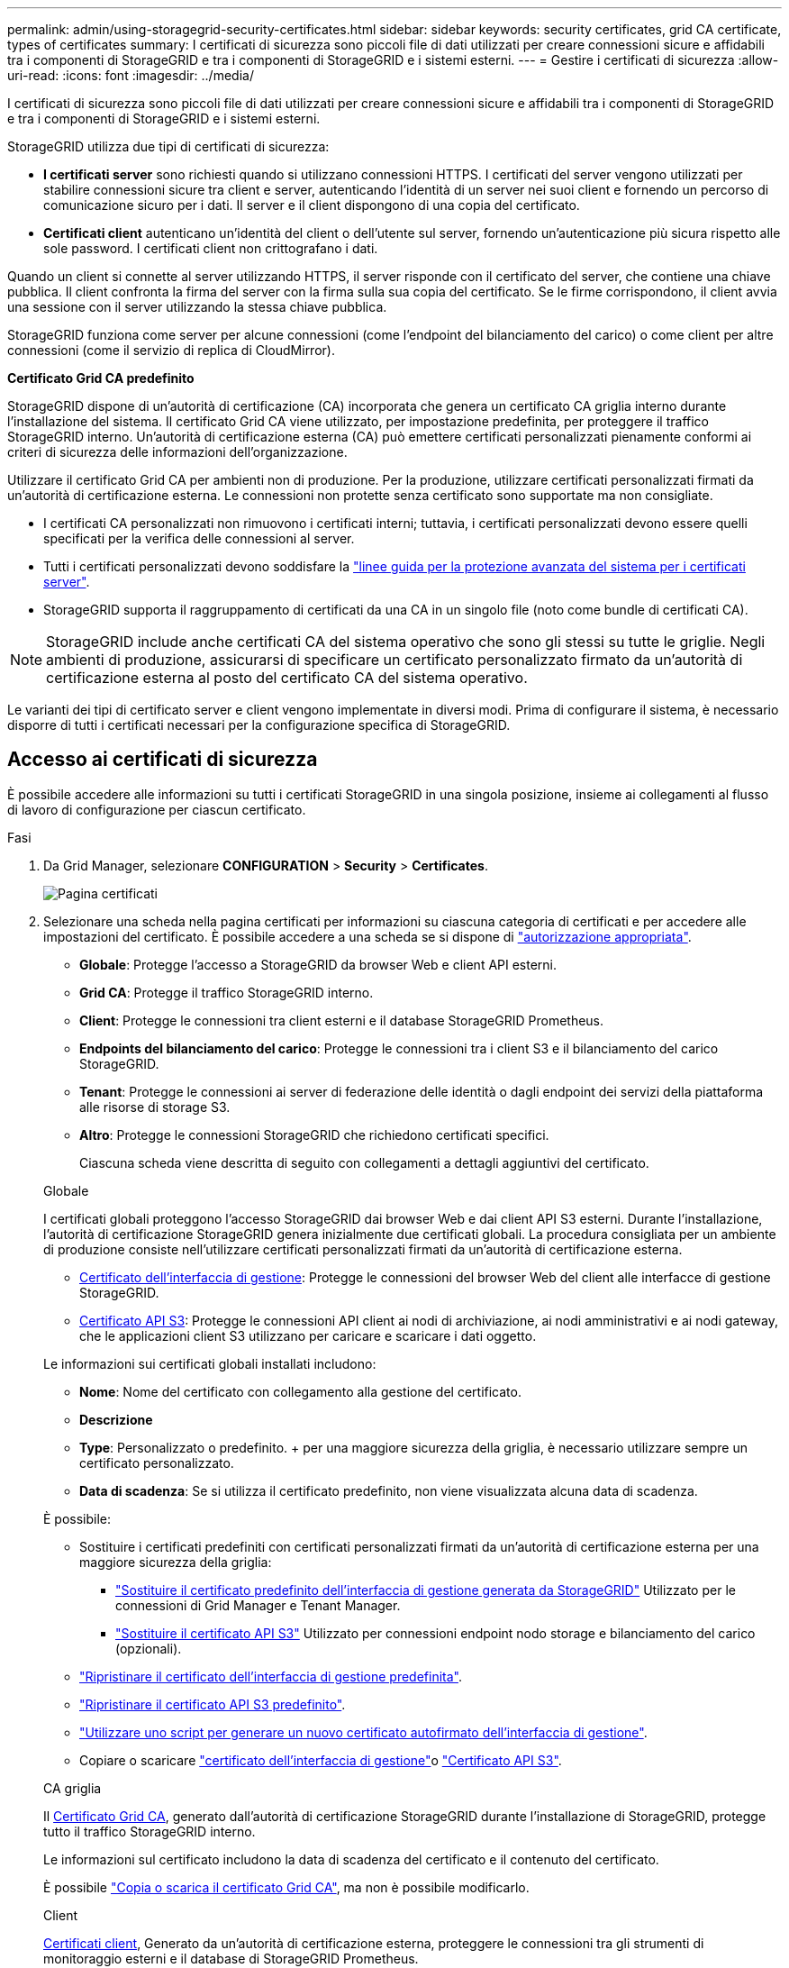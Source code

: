 ---
permalink: admin/using-storagegrid-security-certificates.html 
sidebar: sidebar 
keywords: security certificates, grid CA certificate, types of certificates 
summary: I certificati di sicurezza sono piccoli file di dati utilizzati per creare connessioni sicure e affidabili tra i componenti di StorageGRID e tra i componenti di StorageGRID e i sistemi esterni. 
---
= Gestire i certificati di sicurezza
:allow-uri-read: 
:icons: font
:imagesdir: ../media/


[role="lead"]
I certificati di sicurezza sono piccoli file di dati utilizzati per creare connessioni sicure e affidabili tra i componenti di StorageGRID e tra i componenti di StorageGRID e i sistemi esterni.

StorageGRID utilizza due tipi di certificati di sicurezza:

* *I certificati server* sono richiesti quando si utilizzano connessioni HTTPS. I certificati del server vengono utilizzati per stabilire connessioni sicure tra client e server, autenticando l'identità di un server nei suoi client e fornendo un percorso di comunicazione sicuro per i dati. Il server e il client dispongono di una copia del certificato.
* *Certificati client* autenticano un'identità del client o dell'utente sul server, fornendo un'autenticazione più sicura rispetto alle sole password. I certificati client non crittografano i dati.


Quando un client si connette al server utilizzando HTTPS, il server risponde con il certificato del server, che contiene una chiave pubblica. Il client confronta la firma del server con la firma sulla sua copia del certificato. Se le firme corrispondono, il client avvia una sessione con il server utilizzando la stessa chiave pubblica.

StorageGRID funziona come server per alcune connessioni (come l'endpoint del bilanciamento del carico) o come client per altre connessioni (come il servizio di replica di CloudMirror).

*Certificato Grid CA predefinito*

StorageGRID dispone di un'autorità di certificazione (CA) incorporata che genera un certificato CA griglia interno durante l'installazione del sistema. Il certificato Grid CA viene utilizzato, per impostazione predefinita, per proteggere il traffico StorageGRID interno. Un'autorità di certificazione esterna (CA) può emettere certificati personalizzati pienamente conformi ai criteri di sicurezza delle informazioni dell'organizzazione.

Utilizzare il certificato Grid CA per ambienti non di produzione. Per la produzione, utilizzare certificati personalizzati firmati da un'autorità di certificazione esterna. Le connessioni non protette senza certificato sono supportate ma non consigliate.

* I certificati CA personalizzati non rimuovono i certificati interni; tuttavia, i certificati personalizzati devono essere quelli specificati per la verifica delle connessioni al server.
* Tutti i certificati personalizzati devono soddisfare la link:../harden/hardening-guideline-for-server-certificates.html["linee guida per la protezione avanzata del sistema per i certificati server"].
* StorageGRID supporta il raggruppamento di certificati da una CA in un singolo file (noto come bundle di certificati CA).



NOTE: StorageGRID include anche certificati CA del sistema operativo che sono gli stessi su tutte le griglie. Negli ambienti di produzione, assicurarsi di specificare un certificato personalizzato firmato da un'autorità di certificazione esterna al posto del certificato CA del sistema operativo.

Le varianti dei tipi di certificato server e client vengono implementate in diversi modi. Prima di configurare il sistema, è necessario disporre di tutti i certificati necessari per la configurazione specifica di StorageGRID.



== Accesso ai certificati di sicurezza

È possibile accedere alle informazioni su tutti i certificati StorageGRID in una singola posizione, insieme ai collegamenti al flusso di lavoro di configurazione per ciascun certificato.

.Fasi
. Da Grid Manager, selezionare *CONFIGURATION* > *Security* > *Certificates*.
+
image::security_certificates.png[Pagina certificati]

. Selezionare una scheda nella pagina certificati per informazioni su ciascuna categoria di certificati e per accedere alle impostazioni del certificato. È possibile accedere a una scheda se si dispone di link:admin-group-permissions.html["autorizzazione appropriata"].
+
** *Globale*: Protegge l'accesso a StorageGRID da browser Web e client API esterni.
** *Grid CA*: Protegge il traffico StorageGRID interno.
** *Client*: Protegge le connessioni tra client esterni e il database StorageGRID Prometheus.
** *Endpoints del bilanciamento del carico*: Protegge le connessioni tra i client S3 e il bilanciamento del carico StorageGRID.
** *Tenant*: Protegge le connessioni ai server di federazione delle identità o dagli endpoint dei servizi della piattaforma alle risorse di storage S3.
** *Altro*: Protegge le connessioni StorageGRID che richiedono certificati specifici.
+
Ciascuna scheda viene descritta di seguito con collegamenti a dettagli aggiuntivi del certificato.

+
[role="tabbed-block"]
====
.Globale
--
I certificati globali proteggono l'accesso StorageGRID dai browser Web e dai client API S3 esterni. Durante l'installazione, l'autorità di certificazione StorageGRID genera inizialmente due certificati globali. La procedura consigliata per un ambiente di produzione consiste nell'utilizzare certificati personalizzati firmati da un'autorità di certificazione esterna.

*** <<Certificato dell'interfaccia di gestione>>: Protegge le connessioni del browser Web del client alle interfacce di gestione StorageGRID.
*** <<Certificato API S3>>: Protegge le connessioni API client ai nodi di archiviazione, ai nodi amministrativi e ai nodi gateway, che le applicazioni client S3 utilizzano per caricare e scaricare i dati oggetto.


Le informazioni sui certificati globali installati includono:

*** *Nome*: Nome del certificato con collegamento alla gestione del certificato.
*** *Descrizione*
*** *Type*: Personalizzato o predefinito. + per una maggiore sicurezza della griglia, è necessario utilizzare sempre un certificato personalizzato.
*** *Data di scadenza*: Se si utilizza il certificato predefinito, non viene visualizzata alcuna data di scadenza.


È possibile:

*** Sostituire i certificati predefiniti con certificati personalizzati firmati da un'autorità di certificazione esterna per una maggiore sicurezza della griglia:
+
**** link:configuring-custom-server-certificate-for-grid-manager-tenant-manager.html["Sostituire il certificato predefinito dell'interfaccia di gestione generata da StorageGRID"] Utilizzato per le connessioni di Grid Manager e Tenant Manager.
**** link:configuring-custom-server-certificate-for-storage-node.html["Sostituire il certificato API S3"] Utilizzato per connessioni endpoint nodo storage e bilanciamento del carico (opzionali).


*** link:configuring-custom-server-certificate-for-grid-manager-tenant-manager.html#restore-the-default-management-interface-certificate["Ripristinare il certificato dell'interfaccia di gestione predefinita"].
*** link:configuring-custom-server-certificate-for-storage-node.html#restore-the-default-s3-api-certificate["Ripristinare il certificato API S3 predefinito"].
*** link:configuring-custom-server-certificate-for-grid-manager-tenant-manager.html#use-a-script-to-generate-a-new-self-signed-management-interface-certificate["Utilizzare uno script per generare un nuovo certificato autofirmato dell'interfaccia di gestione"].
*** Copiare o scaricare link:configuring-custom-server-certificate-for-grid-manager-tenant-manager.html#download-or-copy-the-management-interface-certificate["certificato dell'interfaccia di gestione"]o link:configuring-custom-server-certificate-for-storage-node.html#download-or-copy-the-s3-api-certificate["Certificato API S3"].


--
.CA griglia
--
Il <<gridca_details,Certificato Grid CA>>, generato dall'autorità di certificazione StorageGRID durante l'installazione di StorageGRID, protegge tutto il traffico StorageGRID interno.

Le informazioni sul certificato includono la data di scadenza del certificato e il contenuto del certificato.

È possibile link:copying-storagegrid-system-ca-certificate.html["Copia o scarica il certificato Grid CA"], ma non è possibile modificarlo.

--
.Client
--
<<adminclientcert_details,Certificati client>>, Generato da un'autorità di certificazione esterna, proteggere le connessioni tra gli strumenti di monitoraggio esterni e il database di StorageGRID Prometheus.

La tabella dei certificati contiene una riga per ciascun certificato client configurato e indica se il certificato può essere utilizzato per l'accesso al database Prometheus, insieme alla data di scadenza del certificato.

È possibile:

*** link:configuring-administrator-client-certificates.html#add-client-certificates["Caricare o generare un nuovo certificato client."]
*** Selezionare il nome di un certificato per visualizzare i dettagli del certificato in cui è possibile:
+
**** link:configuring-administrator-client-certificates.html#edit-client-certificates["Modificare il nome del certificato client."]
**** link:configuring-administrator-client-certificates.html#edit-client-certificates["Impostare l'autorizzazione di accesso Prometheus."]
**** link:configuring-administrator-client-certificates.html#edit-client-certificates["Caricare e sostituire il certificato del client."]
**** link:configuring-administrator-client-certificates.html#download-or-copy-client-certificates["Copiare o scaricare il certificato client."]
**** link:configuring-administrator-client-certificates.html#remove-client-certificates["Rimuovere il certificato client."]


*** Selezionare *azioni* per rapidamente link:configuring-administrator-client-certificates.html#edit-client-certificates["modifica"], link:configuring-administrator-client-certificates.html#attach-new-client-certificate["allega"]o link:configuring-administrator-client-certificates.html#remove-client-certificates["rimuovere"] un certificato client. È possibile selezionare fino a 10 certificati client e rimuoverli contemporaneamente utilizzando *azioni* > *Rimuovi*.


--
.Endpoint del bilanciamento del carico
--
<<Certificato endpoint per il bilanciamento del carico,Certificati endpoint per il bilanciamento del carico>> Proteggere le connessioni tra i client S3 e il servizio di bilanciamento del carico StorageGRID su nodi gateway e nodi amministrativi.

La tabella degli endpoint del bilanciamento del carico contiene una riga per ogni endpoint del bilanciamento del carico configurato e indica se per l'endpoint viene utilizzato il certificato API S3 globale o un certificato endpoint del bilanciamento del carico personalizzato. Viene visualizzata anche la data di scadenza di ciascun certificato.


NOTE: Le modifiche a un certificato endpoint possono richiedere fino a 15 minuti per essere applicate a tutti i nodi.

È possibile:

*** link:configuring-load-balancer-endpoints.html["Visualizzare un endpoint di bilanciamento del carico"], inclusi i dettagli del certificato.
*** link:../fabricpool/creating-load-balancer-endpoint-for-fabricpool.html["Specificare un certificato endpoint per il bilanciamento del carico per FabricPool."]
*** link:configuring-load-balancer-endpoints.html["Utilizzare il certificato API S3 globale"] invece di generare un nuovo certificato endpoint per il bilanciamento del carico.


--
.Tenant
--
I locatari possono utilizzare <<Certificato di federazione delle identità,certificati del server di federazione delle identità>> o <<Certificato endpoint dei servizi di piattaforma,certificati endpoint del servizio di piattaforma>>assicurare le loro connessioni con StorageGRID.

La tabella tenant ha una riga per ciascun tenant e indica se ciascun tenant dispone dell'autorizzazione per utilizzare la propria origine di identità o i propri servizi di piattaforma.

È possibile:

*** link:../tenant/signing-in-to-tenant-manager.html["Selezionare il nome di un tenant per accedere al tenant manager"]
*** link:../tenant/using-identity-federation.html["Selezionare un nome tenant per visualizzare i dettagli della federazione delle identità del tenant"]
*** link:../tenant/editing-platform-services-endpoint.html["Selezionare un nome tenant per visualizzare i dettagli dei servizi della piattaforma tenant"]
*** link:../tenant/creating-platform-services-endpoint.html["Specificare un certificato endpoint del servizio di piattaforma durante la creazione dell'endpoint"]


--
.Altro
--
StorageGRID utilizza altri certificati di sicurezza per scopi specifici. Questi certificati sono elencati in base al nome funzionale. Altri certificati di sicurezza includono:

*** <<Certificato endpoint Cloud Storage Pool,Certificati Cloud Storage Pool>>
*** <<Certificato di notifica degli avvisi via email,Certificati di notifica degli avvisi via email>>
*** <<Certificato server syslog esterno,Certificati server syslog esterni>>
*** <<grid-federation-certificate,Certificati di connessione Grid Federation>>
*** <<Certificato di federazione delle identità,Certificati di federazione delle identità>>
*** <<Certificato del Key Management Server (KMS),Certificati KMS (Key Management Server)>>
*** <<Certificato SSO (Single Sign-on),Certificati Single Sign-on>>


Le informazioni indicano il tipo di certificato utilizzato da una funzione e le relative date di scadenza del certificato server e client, a seconda dei casi. Selezionando il nome di una funzione si apre una scheda del browser in cui è possibile visualizzare e modificare i dettagli del certificato.


NOTE: È possibile visualizzare e accedere alle informazioni relative ad altri certificati solo se si dispone di link:admin-group-permissions.html["autorizzazione appropriata"].

È possibile:

*** link:../ilm/creating-cloud-storage-pool.html["Specificare un certificato Cloud Storage Pool per S3, C2S S3 o Azure"]
*** link:../monitor/email-alert-notifications.html["Specificare un certificato per le notifiche e-mail di avviso"]
*** link:../monitor/configure-audit-messages.html#use-external-syslog-server["Utilizzare un certificato per un server syslog esterno"]
*** link:grid-federation-manage-connection.html#rotate-connection-certificates["Ruotare i certificati di connessione Grid Federation"]
*** link:using-identity-federation.html["Visualizzare e modificare un certificato di federazione delle identità"]
*** link:kms-adding.html["Caricare i certificati del server e del client del server di gestione delle chiavi (KMS)"]
*** link:creating-relying-party-trusts-in-ad-fs.html#create-a-relying-party-trust-manually["Specificare manualmente un certificato SSO per un trust della parte che si basa"]


--
====






== Dettagli del certificato di sicurezza

Di seguito sono descritti i tipi di certificato di protezione, con collegamenti alle istruzioni di implementazione.



=== Certificato dell'interfaccia di gestione

[cols="1a,1a,1a,1a"]
|===
| Tipo di certificato | Descrizione | Posizione di navigazione | Dettagli 


 a| 
Server
 a| 
Autentica la connessione tra i browser Web client e l'interfaccia di gestione di StorageGRID, consentendo agli utenti di accedere a Grid Manager e Tenant Manager senza avvisi di sicurezza.

Questo certificato autentica anche le connessioni API Grid Management e API Tenant Management.

È possibile utilizzare il certificato predefinito creato durante l'installazione o caricare un certificato personalizzato.
 a| 
*CONFIGURATION* > *Security* > *Certificates*, selezionare la scheda *Global*, quindi selezionare *Management interface certificate*
 a| 
link:configuring-custom-server-certificate-for-grid-manager-tenant-manager.html["Configurare i certificati dell'interfaccia di gestione"]

|===


=== Certificato API S3

[cols="1a,1a,1a,1a"]
|===
| Tipo di certificato | Descrizione | Posizione di navigazione | Dettagli 


 a| 
Server
 a| 
Autentica le connessioni client S3 sicure a un nodo di storage e agli endpoint del bilanciamento del carico (opzionale).
 a| 
*CONFIGURAZIONE* > *sicurezza* > *certificati*, selezionare la scheda *Globale*, quindi selezionare *certificato API S3*
 a| 
link:configuring-custom-server-certificate-for-storage-node.html["Configurare i certificati API S3"]

|===


=== Certificato Grid CA

Consultare la <<gridca_details,Descrizione del certificato Grid CA predefinito>>.



=== Certificato del client di amministratore

[cols="1a,1a,1a,1a"]
|===
| Tipo di certificato | Descrizione | Posizione di navigazione | Dettagli 


 a| 
Client
 a| 
Installato su ciascun client, consentendo a StorageGRID di autenticare l'accesso client esterno.

* Consente ai client esterni autorizzati di accedere al database StorageGRID Prometheus.
* Consente il monitoraggio sicuro di StorageGRID utilizzando strumenti esterni.

 a| 
*CONFIGURAZIONE* > *sicurezza* > *certificati*, quindi selezionare la scheda *Client*
 a| 
link:configuring-administrator-client-certificates.html["Configurare i certificati client"]

|===


=== Certificato endpoint per il bilanciamento del carico

[cols="1a,1a,1a,1a"]
|===
| Tipo di certificato | Descrizione | Posizione di navigazione | Dettagli 


 a| 
Server
 a| 
Autentica la connessione tra i client S3 e il servizio di bilanciamento del carico StorageGRID sui nodi gateway e i nodi amministrativi. È possibile caricare o generare un certificato di bilanciamento del carico quando si configura un endpoint di bilanciamento del carico. Le applicazioni client utilizzano il certificato di bilanciamento del carico durante la connessione a StorageGRID per salvare e recuperare i dati degli oggetti.

È inoltre possibile utilizzare una versione personalizzata del certificato globale <<Certificato API S3>>per autenticare le connessioni al servizio Load Balancer. Se il certificato globale viene utilizzato per autenticare le connessioni del bilanciamento del carico, non è necessario caricare o generare un certificato separato per ciascun endpoint del bilanciamento del carico.

*Nota:* il certificato utilizzato per l'autenticazione del bilanciamento del carico è il certificato più utilizzato durante il normale funzionamento StorageGRID.
 a| 
*CONFIGURAZIONE* > *rete* > *endpoint del bilanciamento del carico*
 a| 
* link:configuring-load-balancer-endpoints.html["Configurare gli endpoint del bilanciamento del carico"]
* link:../fabricpool/creating-load-balancer-endpoint-for-fabricpool.html["Creare un endpoint di bilanciamento del carico per FabricPool"]


|===


=== Certificato endpoint Cloud Storage Pool

[cols="1a,1a,1a,1a"]
|===
| Tipo di certificato | Descrizione | Posizione di navigazione | Dettagli 


 a| 
Server
 a| 
Autentica la connessione da un pool di storage cloud StorageGRID a una posizione di storage esterna, ad esempio lo storage S3 Glacier o Microsoft Azure Blob. Per ogni tipo di cloud provider è necessario un certificato diverso.
 a| 
*ILM* > *Storage Pools*
 a| 
link:../ilm/creating-cloud-storage-pool.html["Creare un pool di storage cloud"]

|===


=== Certificato di notifica degli avvisi via email

[cols="1a,1a,1a,1a"]
|===
| Tipo di certificato | Descrizione | Posizione di navigazione | Dettagli 


 a| 
Server e client
 a| 
Autentica la connessione tra un server e-mail SMTP e StorageGRID utilizzato per le notifiche degli avvisi.

* Se le comunicazioni con il server SMTP richiedono TLS (Transport Layer Security), è necessario specificare il certificato CA del server di posta elettronica.
* Specificare un certificato client solo se il server di posta SMTP richiede certificati client per l'autenticazione.

 a| 
*ALERTS* > *email setup*
 a| 
link:../monitor/email-alert-notifications.html["Imposta le notifiche via email per gli avvisi"]

|===


=== Certificato server syslog esterno

[cols="1a,1a,1a,1a"]
|===
| Tipo di certificato | Descrizione | Posizione di navigazione | Dettagli 


 a| 
Server
 a| 
Autentica la connessione TLS o RELP/TLS tra un server syslog esterno che registra gli eventi in StorageGRID.

*Nota:* non è richiesto un certificato server syslog esterno per le connessioni TCP, RELP/TCP e UDP a un server syslog esterno.
 a| 
*CONFIGURAZIONE* > *monitoraggio* > *Audit and syslog server*
 a| 
link:../monitor/configure-audit-messages.html#use-external-syslog-server["Utilizzare un server syslog esterno"]

|===


=== [[Grid-Federation-certificate]]certificato di connessione Grid Federation

[cols="1a,1a,1a,1a"]
|===
| Tipo di certificato | Descrizione | Posizione di navigazione | Dettagli 


 a| 
Server e client
 a| 
Autenticare e crittografare le informazioni inviate tra il sistema StorageGRID corrente e un'altra griglia in una connessione a federazione di griglie.
 a| 
*CONFIGURAZIONE* > *sistema* > *federazione griglia*
 a| 
* link:grid-federation-create-connection.html["Creare connessioni di federazione di griglie"]
* link:grid-federation-manage-connection.html#rotate_grid_fed_certificates["Ruotare i certificati di connessione"]


|===


=== Certificato di federazione delle identità

[cols="1a,1a,1a,1a"]
|===
| Tipo di certificato | Descrizione | Posizione di navigazione | Dettagli 


 a| 
Server
 a| 
Autentica la connessione tra StorageGRID e un provider di identità esterno, ad esempio Active Directory, OpenLDAP o Oracle Directory Server. Utilizzato per la federazione delle identità, che consente ai gruppi di amministrazione e agli utenti di essere gestiti da un sistema esterno.
 a| 
*CONFIGURAZIONE* > *controllo accessi* > *federazione identità*
 a| 
link:using-identity-federation.html["USA la federazione delle identità"]

|===


=== Certificato del Key Management Server (KMS)

[cols="1a,1a,1a,1a"]
|===
| Tipo di certificato | Descrizione | Posizione di navigazione | Dettagli 


 a| 
Server e client
 a| 
Autentica la connessione tra StorageGRID e un KMS (Key Management Server) esterno, che fornisce chiavi di crittografia ai nodi appliance StorageGRID.
 a| 
*CONFIGURAZIONE* > *sicurezza* > *Server di gestione delle chiavi*
 a| 
link:kms-adding.html["Aggiunta del server di gestione delle chiavi (KMS)"]

|===


=== Certificato endpoint dei servizi di piattaforma

[cols="1a,1a,1a,1a"]
|===
| Tipo di certificato | Descrizione | Posizione di navigazione | Dettagli 


 a| 
Server
 a| 
Autentica la connessione dal servizio della piattaforma StorageGRID a una risorsa di storage S3.
 a| 
*Tenant Manager* > *STORAGE (S3)* > *endpoint dei servizi della piattaforma*
 a| 
link:../tenant/creating-platform-services-endpoint.html["Creare endpoint di servizi di piattaforma"]

link:../tenant/editing-platform-services-endpoint.html["Modifica dell'endpoint dei servizi della piattaforma"]

|===


=== Certificato SSO (Single Sign-on)

[cols="1a,1a,1a,1a"]
|===
| Tipo di certificato | Descrizione | Posizione di navigazione | Dettagli 


 a| 
Server
 a| 
Autentica la connessione tra i servizi di federazione delle identità, come ad FS (Active Directory Federation Services) e StorageGRID, utilizzati per le richieste SSO (Single Sign-on).
 a| 
*CONFIGURAZIONE* > *controllo di accesso* > *Single Sign-on*
 a| 
link:how-sso-works.html["Configurare il single sign-on"]

|===


== Esempi di certificati



=== Esempio 1: Servizio di bilanciamento del carico

In questo esempio, StorageGRID agisce come server.

. È possibile configurare un endpoint di bilanciamento del carico e caricare o generare un certificato server in StorageGRID.
. Si configura una connessione client S3 all'endpoint del bilanciamento del carico e si carica lo stesso certificato sul client.
. Quando il client desidera salvare o recuperare i dati, si connette all'endpoint del bilanciamento del carico utilizzando HTTPS.
. StorageGRID risponde con il certificato del server, che contiene una chiave pubblica, e con una firma basata sulla chiave privata.
. Il client confronta la firma del server con la firma sulla sua copia del certificato. Se le firme corrispondono, il client avvia una sessione utilizzando la stessa chiave pubblica.
. Il client invia i dati dell'oggetto a StorageGRID.




=== Esempio 2: Server KMS (Key Management Server) esterno

In questo esempio, StorageGRID agisce come client.

. Utilizzando il software del server di gestione delle chiavi esterno, è possibile configurare StorageGRID come client KMS e ottenere un certificato server con firma CA, un certificato client pubblico e la chiave privata per il certificato client.
. Utilizzando Grid Manager, è possibile configurare un server KMS e caricare i certificati server e client e la chiave privata del client.
. Quando un nodo StorageGRID necessita di una chiave di crittografia, effettua una richiesta al server KMS che include i dati del certificato e una firma basata sulla chiave privata.
. Il server KMS convalida la firma del certificato e decide che può fidarsi di StorageGRID.
. Il server KMS risponde utilizzando la connessione validata.

